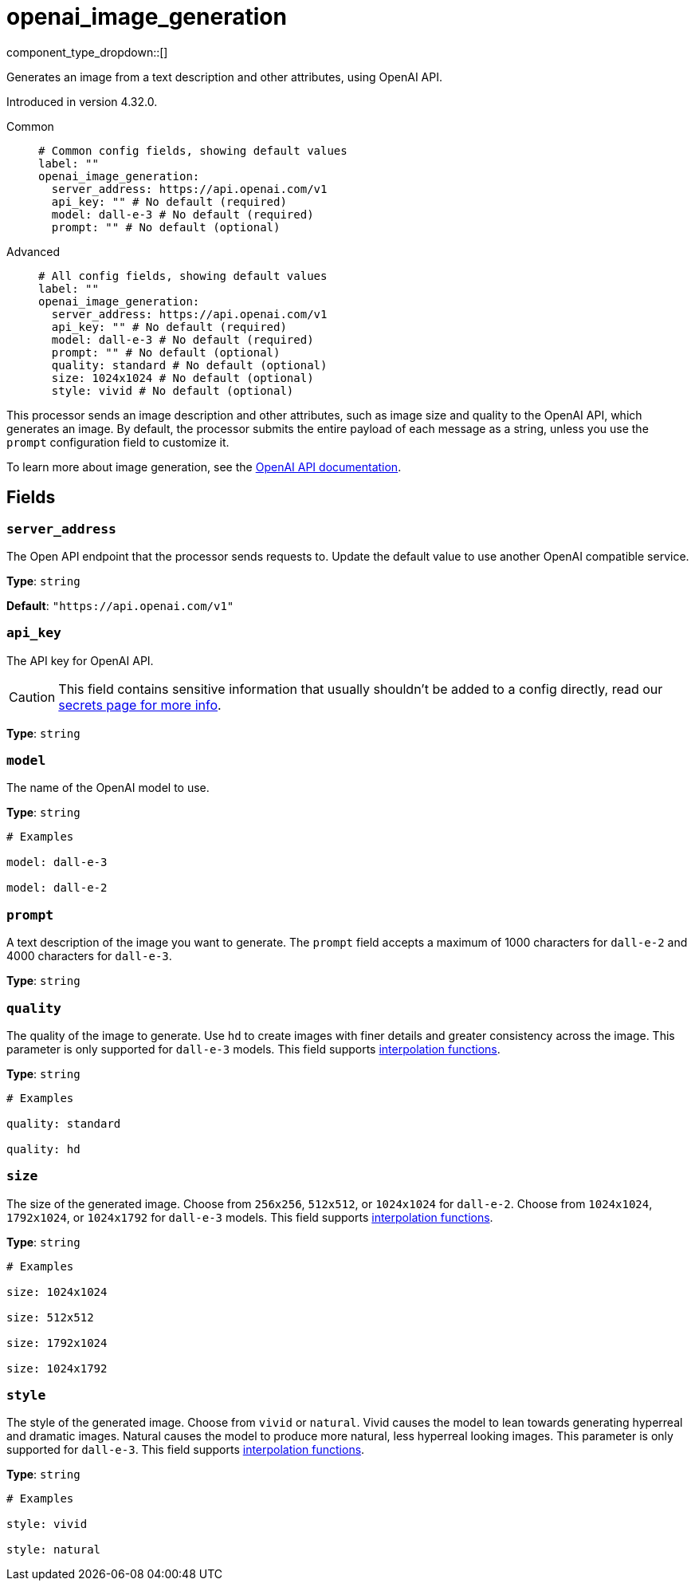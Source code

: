 = openai_image_generation
:type: processor
:status: experimental
:categories: ["AI"]

// © 2024 Redpanda Data Inc.


component_type_dropdown::[]


Generates an image from a text description and other attributes, using OpenAI API.

Introduced in version 4.32.0.


[tabs]
======
Common::
+
--

```yml
# Common config fields, showing default values
label: ""
openai_image_generation:
  server_address: https://api.openai.com/v1
  api_key: "" # No default (required)
  model: dall-e-3 # No default (required)
  prompt: "" # No default (optional)
```

--
Advanced::
+
--

```yml
# All config fields, showing default values
label: ""
openai_image_generation:
  server_address: https://api.openai.com/v1
  api_key: "" # No default (required)
  model: dall-e-3 # No default (required)
  prompt: "" # No default (optional)
  quality: standard # No default (optional)
  size: 1024x1024 # No default (optional)
  style: vivid # No default (optional)
```

--
======

This processor sends an image description and other attributes, such as image size and quality to the OpenAI API, which generates an image. By default, the processor submits the entire payload of each message as a string, unless you use the `prompt` configuration field to customize it.

To learn more about image generation, see the https://platform.openai.com/docs/guides/images[OpenAI API documentation^].

== Fields

=== `server_address`

The Open API endpoint that the processor sends requests to. Update the default value to use another OpenAI compatible service.


*Type*: `string`

*Default*: `"https://api.openai.com/v1"`

=== `api_key`

The API key for OpenAI API.
[CAUTION]
====
This field contains sensitive information that usually shouldn't be added to a config directly, read our xref:configuration:secrets.adoc[secrets page for more info].
====



*Type*: `string`


=== `model`

The name of the OpenAI model to use.


*Type*: `string`


```yml
# Examples

model: dall-e-3

model: dall-e-2
```

=== `prompt`

A text description of the image you want to generate. The `prompt` field accepts a maximum of 1000 characters for `dall-e-2` and 4000 characters for `dall-e-3`.


*Type*: `string`


=== `quality`

The quality of the image to generate. Use `hd` to create images with finer details and greater consistency across the image. This parameter is only supported for `dall-e-3` models.
This field supports xref:configuration:interpolation.adoc#bloblang-queries[interpolation functions].


*Type*: `string`


```yml
# Examples

quality: standard

quality: hd
```

=== `size`

The size of the generated image. Choose from `256x256`, `512x512`, or `1024x1024` for `dall-e-2`. Choose from `1024x1024`, `1792x1024`, or `1024x1792` for `dall-e-3` models.
This field supports xref:configuration:interpolation.adoc#bloblang-queries[interpolation functions].


*Type*: `string`


```yml
# Examples

size: 1024x1024

size: 512x512

size: 1792x1024

size: 1024x1792
```

=== `style`

The style of the generated image. Choose from `vivid` or `natural`. Vivid causes the model to lean towards generating hyperreal and dramatic images. Natural causes the model to produce more natural, less hyperreal looking images. This parameter is only supported for `dall-e-3`.
This field supports xref:configuration:interpolation.adoc#bloblang-queries[interpolation functions].


*Type*: `string`


```yml
# Examples

style: vivid

style: natural
```
